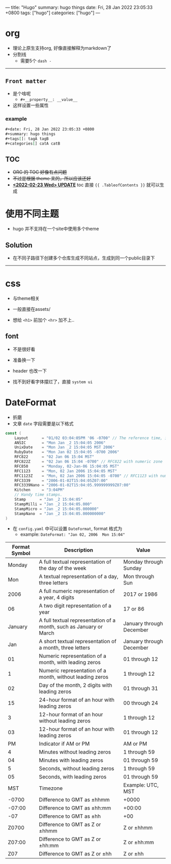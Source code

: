 ---
title: "Hugo"
summary: hugo things
date: Fri, 28 Jan 2022 23:05:33 +0800
tags: ["hugo"]
categories: ["hugo"]
---

* org
+ 理论上原生支持org, 好像直接解释为markdown了
+ 分割线
  + 需要5个 ~dash -~
-----
** =Front matter=
+ 是个啥呢
  + =#+__property__: __value__=
+ 这样设置一些属性
*** example
#+begin_src org
#+date: Fri, 28 Jan 2022 23:05:33 +0800
#+summary: hugo things
#+tags[]: tagA tagB
#+categories[] catA catB
#+end_src
** TOC
+ +ORG 的 TOC 好像有点问题+
+ +不过是根据 theme 来的，所以应该还好+
+ _*<2022-02-23 Wed> UPDATE*_ toc 直接 ={{ .TableofContents }}= 就可以生成

* 使用不同主题
+ hugo 并不支持在一个site中使用多个theme
** Solution
+ 在不同子路径下创建多个仓库生成不同站点，生成到同一个public目录下

-----

* css
+ 与theme相关
+ 一般直接在assets/

+ 想给 =<h1>= 前加个 =<hr>= 加不上..

** font
+ 不是很好看
+ 准备换一下
+ header 也改一下

+ 找不到好看字体摆烂了，直接 ~system ui~

* DateFormat
+ 折磨
+ 文章 ~date~ 字段需要是以下格式
#+begin_src go
const (
	Layout      = "01/02 03:04:05PM '06 -0700" // The reference time, in numerical order.
	ANSIC       = "Mon Jan _2 15:04:05 2006"
	UnixDate    = "Mon Jan _2 15:04:05 MST 2006"
	RubyDate    = "Mon Jan 02 15:04:05 -0700 2006"
	RFC822      = "02 Jan 06 15:04 MST"
	RFC822Z     = "02 Jan 06 15:04 -0700" // RFC822 with numeric zone
	RFC850      = "Monday, 02-Jan-06 15:04:05 MST"
	RFC1123     = "Mon, 02 Jan 2006 15:04:05 MST"
	RFC1123Z    = "Mon, 02 Jan 2006 15:04:05 -0700" // RFC1123 with numeric zone
	RFC3339     = "2006-01-02T15:04:05Z07:00"
	RFC3339Nano = "2006-01-02T15:04:05.999999999Z07:00"
	Kitchen     = "3:04PM"
	// Handy time stamps.
	Stamp      = "Jan _2 15:04:05"
	StampMilli = "Jan _2 15:04:05.000"
	StampMicro = "Jan _2 15:04:05.000000"
	StampNano  = "Jan _2 15:04:05.000000000"
)
#+end_src

+ 在 ~config.yaml~ 中可以设置 ~DateFormat~, format 格式为
  + example: =DateFormat: "Jan 02, 2006  Mon 15:04"=

#+ATTR_HTML: :class table
| *Format Symbol* | *Description*                                                      | *Value*                  |
|-----------------+--------------------------------------------------------------------+--------------------------|
|          Monday | A full textual representation of the day of the week               | Monday through Sunday    |
|             Mon | A textual representation of a day, three letters                   | Mon through Sun          |
|            2006 | A full numeric representation of a year, 4 digits                  | 2017 or 1986             |
|              06 | A two digit representation of a year                               | 17 or 86                 |
|         January | A full textual representation of a month, such as January or March | January through December |
|             Jan | A short textual representation of a month, three letters           | January through December |
|              01 | Numeric representation of a month, with leading zeros              | 01 through 12            |
|               1 | Numeric representation of a month, without leading zeros           | 1 through 12             |
|              02 | Day of the month, 2 digits with leading zeros                      | 01 through 31            |
|              15 | 24-hour format of an hour with leading zeros                       | 00 through 24            |
|               3 | 12-hour format of an hour without leading zeros                    | 1 through 12             |
|              03 | 12-hour format of an hour with leading zeros                       | 01 through 12            |
|              PM | Indicator if AM or PM                                              | AM or PM                 |
|               4 | Minutes without leading zeros                                      | 1 through 59             |
|              04 | Minutes with leading zeros                                         | 01 through 59            |
|               5 | Seconds, without leading zeros                                     | 1 through 59             |
|              05 | Seconds, with leading zeros                                        | 01 through 59            |
|             MST | Timezone                                                           | Example: UTC, MST        |
|           -0700 | Difference to GMT as ±hhmm                                         | +0000                    |
|          -07:00 | Difference to GMT as ±hh:mm                                        | +00:00                   |
|             -07 | Difference to GMT as ±hh                                           | +00                      |
|           Z0700 | Difference to GMT as Z or ±hhmm                                    | Z or ±hhmm               |
|          Z07:00 | Difference to GMT as Z or ±hh:mm                                   | Z or ±hh:mm              |
|             Z07 | Difference to GMT as Z or ±hh                                      | Z or ±hh                 |
